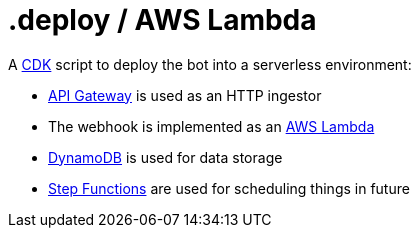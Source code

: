 = .deploy / AWS Lambda

A https://aws.amazon.com/cdk[CDK] script to deploy the bot into a serverless environment:

* https://aws.amazon.com/api-gateway[API Gateway] is used as an HTTP ingestor
* The webhook is implemented as an https://aws.amazon.com/lambda[AWS Lambda]
* https://aws.amazon.com/dynamodb[DynamoDB] is used for data storage
* https://aws.amazon.com/step-functions[Step Functions] are used for scheduling things in future
